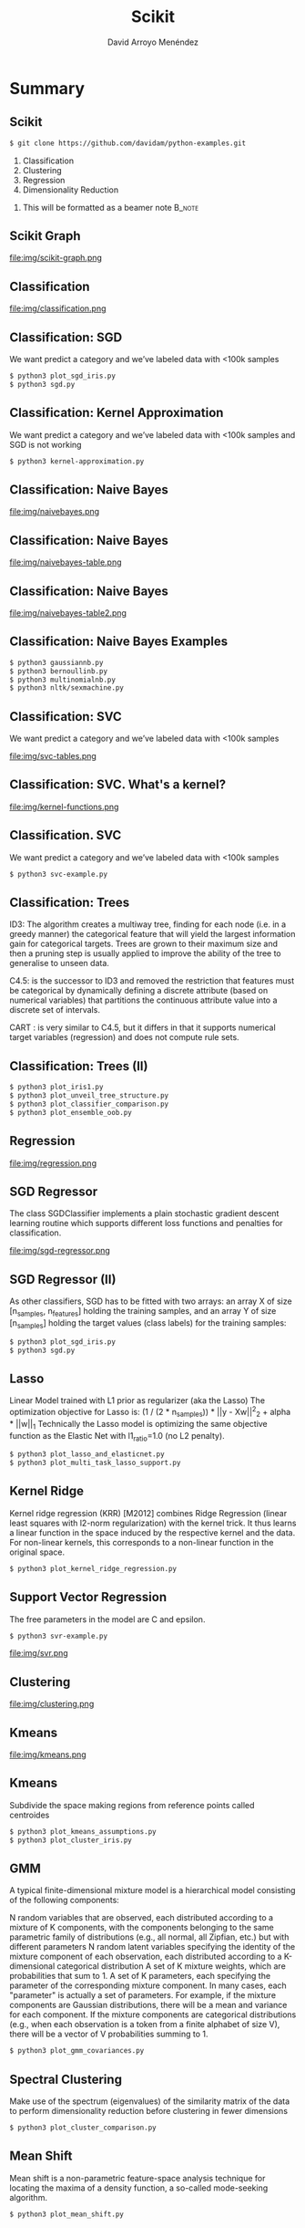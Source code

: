 #+TITLE: Scikit
#+AUTHOR: David Arroyo Menéndez
#+OPTIONS: H:2 toc:nil num:t
#+LATEX_CLASS: beamer
#+LATEX_CLASS_OPTIONS: [presentation]
#+BEAMER_THEME: Madrid
#+COLUMNS: %45ITEM %10BEAMER_ENV(Env) %10BEAMER_ACT(Act) %4BEAMER_COL(Col) %8BEAMER_OPT(Opt)

* Summary
** Scikit
#+BEGIN_SRC bash
$ git clone https://github.com/davidam/python-examples.git
#+END_SRC

1. Classification
2. Clustering
3. Regression
4. Dimensionality Reduction

**** This will be formatted as a beamer note                       :B_note:
     :PROPERTIES:
     :BEAMER_env: note
     :END:

** Scikit Graph

file:img/scikit-graph.png

** Classification

file:img/classification.png

** Classification: SGD

We want predict a category and we’ve labeled
data with <100k samples
#+BEGIN_SRC bash
$ python3 plot_sgd_iris.py
$ python3 sgd.py
#+END_SRC

** Classification: Kernel Approximation
We want predict a category and we’ve labeled
data with <100k samples and SGD is not working

#+BEGIN_SRC bash
$ python3 kernel-approximation.py
#+END_SRC

** Classification: Naive Bayes

file:img/naivebayes.png

** Classification: Naive Bayes

file:img/naivebayes-table.png

** Classification: Naive Bayes

file:img/naivebayes-table2.png

** Classification: Naive Bayes Examples

#+BEGIN_SRC bash
$ python3 gaussiannb.py
$ python3 bernoullinb.py
$ python3 multinomialnb.py
$ python3 nltk/sexmachine.py
#+END_SRC

** Classification: SVC

We want predict a category and we’ve labeled
data with <100k samples

file:img/svc-tables.png

** Classification: SVC. What's a kernel?

file:img/kernel-functions.png

** Classification. SVC

We want predict a category and we’ve labeled
data with <100k samples

#+BEGIN_SRC bash
$ python3 svc-example.py
#+END_SRC

** Classification: Trees

ID3: The algorithm creates a multiway tree, finding for each node (i.e. in a
greedy manner) the categorical feature that will yield the largest information gain
for categorical targets. Trees are grown to their maximum size and then a
pruning step is usually applied to improve the ability of the tree to generalise to
unseen data.

C4.5: is the successor to ID3 and removed the restriction that features must
be categorical by dynamically defining a discrete attribute (based on numerical
variables) that partitions the continuous attribute value into a discrete set of
intervals.

CART : is very similar to C4.5, but it differs in that it supports numerical target
variables (regression) and does not compute rule sets.

** Classification: Trees (II)

#+BEGIN_SRC bash
$ python3 plot_iris1.py
$ python3 plot_unveil_tree_structure.py
$ python3 plot_classifier_comparison.py
$ python3 plot_ensemble_oob.py
#+END_SRC

** Regression

file:img/regression.png

** SGD Regressor

The class SGDClassifier implements a plain stochastic
gradient descent learning routine which supports different
loss functions and penalties for classification.

file:img/sgd-regressor.png

** SGD Regressor (II)

As other classifiers, SGD has to be fitted with two
arrays: an array X of size [n_samples, n_features]
holding the training samples, and an array Y of size
[n_samples] holding the target values (class labels) for
the training samples:

#+BEGIN_SRC bash
$ python3 plot_sgd_iris.py
$ python3 sgd.py
#+END_SRC

** Lasso

Linear Model trained with L1 prior as regularizer (aka the
Lasso)
The optimization objective for Lasso is:
(1 / (2 * n_samples)) * ||y - Xw||^2_2 + alpha * ||w||_1
Technically the Lasso model is optimizing the same objective
function as the Elastic Net with l1_ratio=1.0 (no L2 penalty).

#+BEGIN_SRC bash
$ python3 plot_lasso_and_elasticnet.py
$ python3 plot_multi_task_lasso_support.py
#+END_SRC

** Kernel Ridge

Kernel ridge regression (KRR) [M2012] combines Ridge
Regression (linear least squares with l2-norm regularization)
with the kernel trick. It thus learns a linear function in the
space induced by the respective kernel and the data. For
non-linear kernels, this corresponds to a non-linear function
in the original space.

#+BEGIN_SRC bash
$ python3 plot_kernel_ridge_regression.py
#+END_SRC

** Support Vector Regression

The free parameters in the model are C and epsilon.

#+BEGIN_SRC bash
$ python3 svr-example.py
#+END_SRC

file:img/svr.png

** Clustering

file:img/clustering.png

** Kmeans

file:img/kmeans.png

** Kmeans

Subdivide the space making regions from reference points called
centroides

#+BEGIN_SRC bash
$ python3 plot_kmeans_assumptions.py
$ python3 plot_cluster_iris.py
#+END_SRC

** GMM

A typical finite-dimensional mixture model is a hierarchical model consisting of the following components:

N random variables that are observed, each distributed according to a mixture of K components, with the components belonging to the same parametric family of distributions (e.g., all normal, all Zipfian, etc.) but with different parameters
N random latent variables specifying the identity of the mixture component of each observation, each distributed according to a K-dimensional categorical distribution
A set of K mixture weights, which are probabilities that sum to 1.
A set of K parameters, each specifying the parameter of the corresponding mixture component. In many cases, each "parameter" is actually a set of parameters. For example, if the mixture components are Gaussian distributions, there will be a mean and variance for each component. If the mixture components are categorical distributions (e.g., when each observation is a token from a finite alphabet of size V), there will be a vector of V probabilities summing to 1.

#+BEGIN_SRC bash
$ python3 plot_gmm_covariances.py
#+END_SRC

** Spectral Clustering

Make use of the spectrum (eigenvalues) of the similarity matrix of the
data to perform dimensionality reduction before clustering in fewer
dimensions

#+BEGIN_SRC bash
$ python3 plot_cluster_comparison.py
#+END_SRC

** Mean Shift
Mean shift is a non-parametric feature-space analysis technique for
locating the maxima of a density function, a so-called mode-seeking
algorithm.

#+BEGIN_SRC bash
$ python3 plot_mean_shift.py
#+END_SRC

** Dimensionality Reduction

file:img/dimensionality-reduction.png

The general task of pattern analysis is to find and study general types of relations (for example clusters, rankings, principal components, correlations, classifications) in datasets

** Randomized PCA

PCA is mostly used as a tool in exploratory data analysis and for
making predictive models. It's often used to visualize genetic
distance and relatedness between populations. PCA can be done by
eigenvalue decomposition of a data covariance (or correlation) matrix
or singular value decomposition of a data matrix, usually after mean
centering

#+BEGIN_SRC bash
$ python3 pca-example.py
$ python3 scikit-plot-pca.py
$ python3 plot_pca_iris.py
$ python3 incremental-pca.py
#+END_SRC

** Kernel Approximation

The general task of pattern analysis is to find and study general
types of relations (for example clusters, rankings, principal
components, correlations, classifications) in datasets.

For many algorithms that solve these tasks, the data in raw
representation have to be explicitly transformed into feature vector
representations via a user-specified feature map: in contrast, kernel
methods require only a user-specified kernel, i.e., a similarity
function over pairs of data points in raw representation.

#+BEGIN_SRC bash
$ python3 kernel-approximation.py
#+END_SRC

** LLE and Spectral Embedding

#+BEGIN_SRC bash
$ python3 plot_lle_digits.py
$ python3 plot_spectral_grid.py
#+END_SRC

Spectral embedding for non-linear dimensionality reduction.

Forms an affinity matrix given by the specified function and applies
spectral decomposition to the corresponding graph laplacian. The
resulting transformation is given by the value of the eigenvectors for
each data point.

** Isomap

Isomap Embedding
Non-linear dimensionality reduction through Isometric Mapping

#+BEGIN_SRC bash
$ python3 plot_compare_methods.py
#+END_SRC

** Scikit Image

#+BEGIN_SRC bash
$ python3 plot_marching_cubes.py
#+END_SRC

** Conceptos Clave

file:img/key-concepts.png

** Confusion Matrix

Each row of the matrix represents the instances in a predicted class
while each column represents the instances in an actual class.

#+BEGIN_SRC bash
$ python3 plot_confusion_matrix.py
#+END_SRC

In a confusion matrix you must understand to make an accuracy between
the predicted class and the real class.

#+BEGIN_SRC bash
$ python3 accuracy.py
#+END_SRC

This exercise is useful to understand the details to build a confusion matrix

#+BEGIN_SRC bash
$ python3 confusion-matrix.py
#+END_SRC

** Leave One Out

#+BEGIN_SRC bash
$ python3 leaveoneout.py
$ python3 leavepout.py
#+END_SRC

** Validación Cruzada

#+BEGIN_SRC bash
$ python3 crossvalidation.py
$ python3 repeatedkfold.py
#+END_SRC

** Overfitting

Avoiding troubles with additional data

#+BEGIN_SRC bash
$ python3 nooverfitting.py
#+END_SRC

** Outliers

Son valores atípicos que se salen del doble de la desviación típica,
por ejemplo.

#+BEGIN_SRC bash
$ python3 numpy/reject-outliers.py
$ python3 scikit/plot_outlier_detection_housing.py
#+END_SRC

** Pipelines
Es posible hacer pipes dese un algoritmo a otro usando esta librería

#+BEGIN_SRC bash
$ python3 sckikit/pipeline.py
#+END_SRC

** Comparing Classifiers

#+BEGIN_SRC bash
$ python3 plot_classifier_commparison.py
#+END_SRC

Dados puntos azules y rojos aprende el espacio donde se sitúan estos.

#+BEGIN_SRC bash
$ python3 plot_compare_methods.py
#+END_SRC

En reducción de dimensiones, podemos imaginar una imagen
tridimensional de bolas aplanarla a una imagen bidimensional.

#+BEGIN_SRC bash
$ python3 plot_compare_calibration.py
$ python3 plot_calibration_curve.py
#+END_SRC

Otra manera interesante de comparar reducción de dimensiones es con
grid search y pipeline

#+BEGIN_SRC bash
$ python3 plot_compare_reduction.py
#+END_SRC


Otra cuestión son los clasificadores bien calibrados (probabilísticos).

Para aprender y avanzar: http://benalexkeen.com/scoring-classifier-models-using-scikit-learn/
** Building Machine Learning from scratch

Uno puede construir sus propios algoritmos de machine learning,
leyendo desde tutoriales, o artículos científicos

#+BEGIN_SRC bash
$ python3 text-classification.py
$ python3 layerneuralnetwork.py
#+END_SRC
